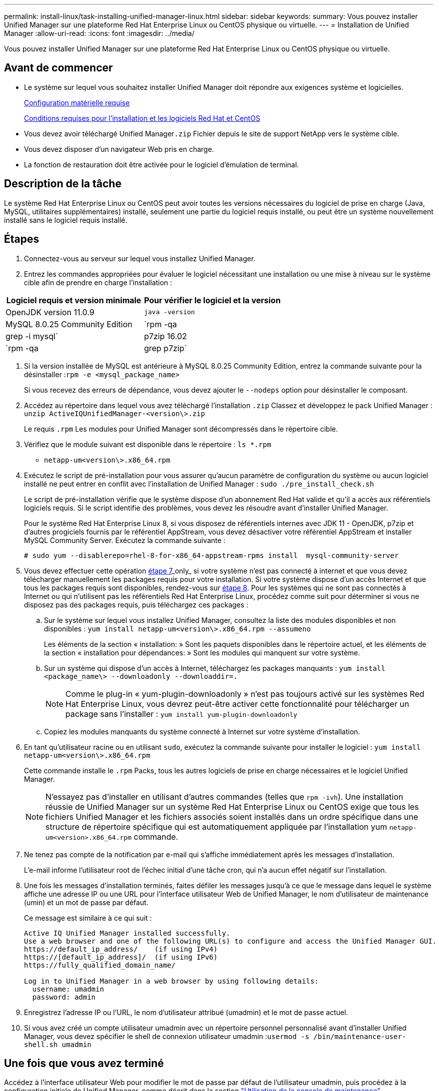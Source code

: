 ---
permalink: install-linux/task-installing-unified-manager-linux.html 
sidebar: sidebar 
keywords:  
summary: Vous pouvez installer Unified Manager sur une plateforme Red Hat Enterprise Linux ou CentOS physique ou virtuelle. 
---
= Installation de Unified Manager
:allow-uri-read: 
:icons: font
:imagesdir: ../media/


[role="lead"]
Vous pouvez installer Unified Manager sur une plateforme Red Hat Enterprise Linux ou CentOS physique ou virtuelle.



== Avant de commencer

* Le système sur lequel vous souhaitez installer Unified Manager doit répondre aux exigences système et logicielles.
+
xref:concept-virtual-infrastructure-or-hardware-system-requirements.adoc[Configuration matérielle requise]

+
xref:reference-red-hat-and-centos-software-and-installation-requirements.adoc[Conditions requises pour l'installation et les logiciels Red Hat et CentOS]

* Vous devez avoir téléchargé Unified Manager``.zip`` Fichier depuis le site de support NetApp vers le système cible.
* Vous devez disposer d'un navigateur Web pris en charge.
* La fonction de restauration doit être activée pour le logiciel d'émulation de terminal.




== Description de la tâche

Le système Red Hat Enterprise Linux ou CentOS peut avoir toutes les versions nécessaires du logiciel de prise en charge (Java, MySQL, utilitaires supplémentaires) installé, seulement une partie du logiciel requis installé, ou peut être un système nouvellement installé sans le logiciel requis installé.



== Étapes

. Connectez-vous au serveur sur lequel vous installez Unified Manager.
. Entrez les commandes appropriées pour évaluer le logiciel nécessitant une installation ou une mise à niveau sur le système cible afin de prendre en charge l'installation :


[cols="2*"]
|===
| Logiciel requis et version minimale | Pour vérifier le logiciel et la version 


 a| 
OpenJDK version 11.0.9
 a| 
`java -version`



 a| 
MySQL 8.0.25 Community Edition
 a| 
`rpm -qa | grep -i mysql`



 a| 
p7zip 16.02
 a| 
`rpm -qa | grep p7zip`

|===
. Si la version installée de MySQL est antérieure à MySQL 8.0.25 Community Edition, entrez la commande suivante pour la désinstaller :``rpm -e <mysql_package_name>``
+
Si vous recevez des erreurs de dépendance, vous devez ajouter le `--nodeps` option pour désinstaller le composant.

. Accédez au répertoire dans lequel vous avez téléchargé l'installation `.zip` Classez et développez le pack Unified Manager : `unzip ActiveIQUnifiedManager-<version\>.zip`
+
Le requis `.rpm` Les modules pour Unified Manager sont décompressés dans le répertoire cible.

. Vérifiez que le module suivant est disponible dans le répertoire : `ls *.rpm`
+
** `netapp-um<version\>.x86_64.rpm`


. Exécutez le script de pré-installation pour vous assurer qu'aucun paramètre de configuration du système ou aucun logiciel installé ne peut entrer en conflit avec l'installation de Unified Manager : `sudo ./pre_install_check.sh`
+
Le script de pré-installation vérifie que le système dispose d'un abonnement Red Hat valide et qu'il a accès aux référentiels logiciels requis. Si le script identifie des problèmes, vous devez les résoudre avant d'installer Unified Manager.

+
Pour le système Red Hat Enterprise Linux 8, si vous disposez de référentiels internes avec JDK 11 - OpenJDK, p7zip et d'autres progiciels fournis par le référentiel AppStream, vous devez désactiver votre référentiel AppStream et installer MySQL Community Server. Exécutez la commande suivante :

+
[listing]
----
# sudo yum --disablerepo=rhel-8-for-x86_64-appstream-rpms install  mysql-community-server
----
. Vous devez effectuer cette opération <<STEP_EFB6C72C92504ED68EFE5AE44E710D98,étape 7>>_only_ si votre système n'est pas connecté à internet et que vous devez télécharger manuellement les packages requis pour votre installation. Si votre système dispose d'un accès Internet et que tous les packages requis sont disponibles, rendez-vous sur <<STEP_84638F64625B460D9B39BB07971C2480,étape 8>>. Pour les systèmes qui ne sont pas connectés à Internet ou qui n'utilisent pas les référentiels Red Hat Enterprise Linux, procédez comme suit pour déterminer si vous ne disposez pas des packages requis, puis téléchargez ces packages :
+
.. Sur le système sur lequel vous installez Unified Manager, consultez la liste des modules disponibles et non disponibles : `yum install netapp-um<version\>.x86_64.rpm --assumeno`
+
Les éléments de la section « installation: » Sont les paquets disponibles dans le répertoire actuel, et les éléments de la section « installation pour dépendances: » Sont les modules qui manquent sur votre système.

.. Sur un système qui dispose d'un accès à Internet, téléchargez les packages manquants : `yum install <package_name\> --downloadonly --downloaddir=.`
+
[NOTE]
====
Comme le plug-in « yum-plugin-downloadonly » n'est pas toujours activé sur les systèmes Red Hat Enterprise Linux, vous devrez peut-être activer cette fonctionnalité pour télécharger un package sans l'installer : `yum install yum-plugin-downloadonly`

====
.. Copiez les modules manquants du système connecté à Internet sur votre système d'installation.


. En tant qu'utilisateur racine ou en utilisant `sudo`, exécutez la commande suivante pour installer le logiciel : `yum install netapp-um<version\>.x86_64.rpm`
+
Cette commande installe le `.rpm` Packs, tous les autres logiciels de prise en charge nécessaires et le logiciel Unified Manager.

+
[NOTE]
====
N'essayez pas d'installer en utilisant d'autres commandes (telles que `rpm -ivh`). Une installation réussie de Unified Manager sur un système Red Hat Enterprise Linux ou CentOS exige que tous les fichiers Unified Manager et les fichiers associés soient installés dans un ordre spécifique dans une structure de répertoire spécifique qui est automatiquement appliquée par l'installation yum `netapp-um<version>.x86_64.rpm` commande.

====
. Ne tenez pas compte de la notification par e-mail qui s'affiche immédiatement après les messages d'installation.
+
L'e-mail informe l'utilisateur root de l'échec initial d'une tâche cron, qui n'a aucun effet négatif sur l'installation.

. Une fois les messages d'installation terminés, faites défiler les messages jusqu'à ce que le message dans lequel le système affiche une adresse IP ou une URL pour l'interface utilisateur Web de Unified Manager, le nom d'utilisateur de maintenance (umin) et un mot de passe par défaut.
+
Ce message est similaire à ce qui suit :

+
[listing]
----
Active IQ Unified Manager installed successfully.
Use a web browser and one of the following URL(s) to configure and access the Unified Manager GUI.
https://default_ip_address/    (if using IPv4)
https://[default_ip_address]/  (if using IPv6)
https://fully_qualified_domain_name/

Log in to Unified Manager in a web browser by using following details:
  username: umadmin
  password: admin
----
. Enregistrez l'adresse IP ou l'URL, le nom d'utilisateur attribué (umadmin) et le mot de passe actuel.
. Si vous avez créé un compte utilisateur umadmin avec un répertoire personnel personnalisé avant d'installer Unified Manager, vous devez spécifier le shell de connexion utilisateur umadmin :``usermod -s /bin/maintenance-user-shell.sh umadmin``




== Une fois que vous avez terminé

Accédez à l'interface utilisateur Web pour modifier le mot de passe par défaut de l'utilisateur umadmin, puis procédez à la configuration initiale de Unified Manager, comme décrit dans la section link:../config/task-using-the-maintenance-console.html["Utilisation de la console de maintenance"].
